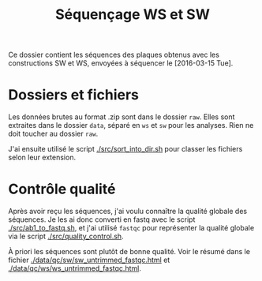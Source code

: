 
#+title: Séquençage WS et SW

Ce dossier contient les séquences des plaques obtenus avec les
constructions SW et WS, envoyées à séquencer le [2016-03-15 Tue]. 

* Dossiers et fichiers
Les données brutes au format .zip sont dans le dossier =raw=. Elles
sont extraites dans le dossier =data=, séparé en =ws= et =sw= pour les
analyses. Rien ne doit toucher au dossier =raw=. 

J'ai ensuite utilisé le script [[./src/sort_into_dir.sh]] pour classer les
fichiers selon leur extension. 

* Contrôle qualité
Après avoir reçu les séquences, j'ai voulu connaître la qualité
globale des séquences. Je les ai donc converti en fastq avec le script
[[./src/ab1_to_fastq.sh]], et j'ai utilisé ~fastqc~ pour représenter la
qualité globale via le script [[./src/quality_control.sh]]. 

À priori les séquences sont plutôt de bonne qualité. Voir le résumé
dans le fichier [[./data/qc/sw/sw_untrimmed_fastqc.html]] et
[[./data/qc/ws/ws_untrimmed_fastqc.html]]. 
